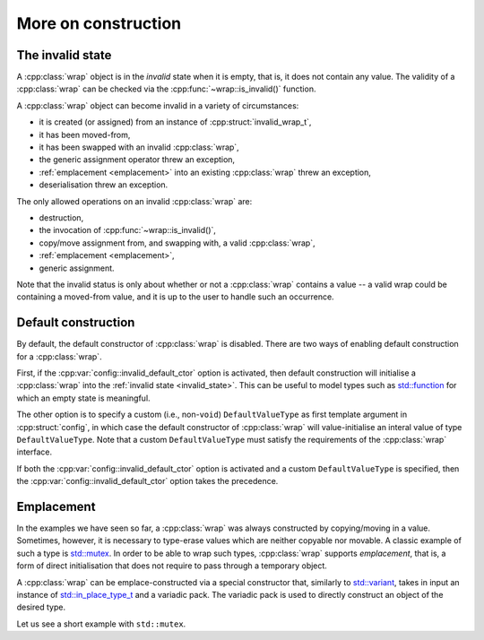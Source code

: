 .. _custom_construct:

.. cpp:namespace-push:: tanuki

More on construction
====================

.. _invalid_state:

The invalid state
-----------------

A :cpp:class:`wrap` object is in the *invalid* state when it is empty, that is, it does not contain
any value. The validity of a :cpp:class:`wrap` can be checked via the :cpp:func:`~wrap::is_invalid()`
function.

A :cpp:class:`wrap` object can become invalid in a variety of circumstances:

- it is created (or assigned) from an instance of :cpp:struct:`invalid_wrap_t`,
- it has been moved-from,
- it has been swapped with an invalid :cpp:class:`wrap`,
- the generic assignment operator threw an exception,
- :ref:`emplacement <emplacement>` into an existing :cpp:class:`wrap` threw
  an exception,
- deserialisation threw an exception.

The only allowed operations on an invalid :cpp:class:`wrap` are:

- destruction,
- the invocation of :cpp:func:`~wrap::is_invalid()`,
- copy/move assignment from, and swapping with, a valid :cpp:class:`wrap`,
- :ref:`emplacement <emplacement>`,
- generic assignment.

Note that the invalid status is only about whether or not a :cpp:class:`wrap`
contains a value -- a valid wrap could be containing a moved-from value,
and it is up to the user to handle such an occurrence.

.. _def_ctor:

Default construction
--------------------

By default, the default constructor of :cpp:class:`wrap` is disabled.
There are two ways of enabling default construction for a :cpp:class:`wrap`.

First, if the :cpp:var:`config::invalid_default_ctor` option is activated,
then default construction will initialise a :cpp:class:`wrap` into the
:ref:`invalid state <invalid_state>`. This can be useful to model types such
as `std::function <https://en.cppreference.com/w/cpp/utility/functional/function>`__
for which an empty state is meaningful.

The other option is to specify a custom (i.e., non-``void``) ``DefaultValueType``
as first template argument in :cpp:struct:`config`, in which case the default constructor of
:cpp:class:`wrap` will value-initialise an interal value of type ``DefaultValueType``.
Note that a custom ``DefaultValueType`` must satisfy the requirements
of the :cpp:class:`wrap` interface.

If both the :cpp:var:`config::invalid_default_ctor` option is activated and
a custom ``DefaultValueType`` is specified, then the :cpp:var:`config::invalid_default_ctor` option
takes the precedence.

.. _emplacement:

Emplacement
-----------

In the examples we have seen so far, a :cpp:class:`wrap` was always constructed by copying/moving in
a value. Sometimes, however, it is necessary to type-erase values which are neither copyable nor movable.
A classic example of such a type is `std::mutex <https://en.cppreference.com/w/cpp/thread/mutex>`__.
In order to be able to wrap such types, :cpp:class:`wrap` supports *emplacement*, that is, a form
of direct initialisation that does not require to pass through a temporary object.

A :cpp:class:`wrap` can be emplace-constructed via a special constructor that, similarly
to `std::variant <https://en.cppreference.com/w/cpp/utility/variant/variant>`__, takes in input
an instance of `std::in_place_type_t <https://en.cppreference.com/w/cpp/utility/in_place>`__
and a variadic pack. The variadic pack is used to directly construct an object of the desired type.

Let us see a short example with ``std::mutex``.
